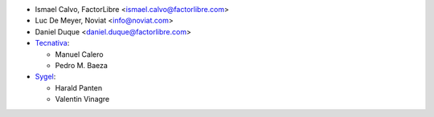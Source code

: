 * Ismael Calvo, FactorLibre <ismael.calvo@factorlibre.com>
* Luc De Meyer, Noviat <info@noviat.com>
* Daniel Duque <daniel.duque@factorlibre.com>
* `Tecnativa <https://www.tecnativa.com>`__:

  * Manuel Calero
  * Pedro M. Baeza

* `Sygel <https://www.sygel.es>`__:

  * Harald Panten
  * Valentin Vinagre
